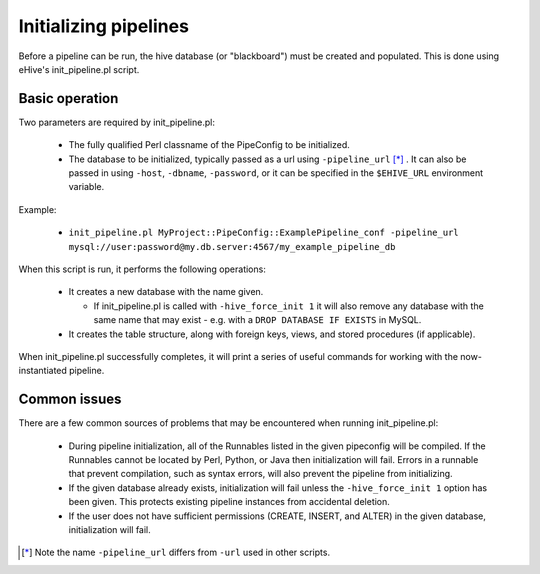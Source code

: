 .. eHive guide to running pipelines: initializing a pipeline with init_pipeline.pl

.. _init-pipeline-script:

Initializing pipelines
======================

Before a pipeline can be run, the hive database (or "blackboard") must be created
and populated. This is done using eHive's init_pipeline.pl script.

Basic operation
---------------

Two parameters are required by init_pipeline.pl:

  - The fully qualified Perl classname of the PipeConfig to be initialized.

  - The database to be initialized, typically passed as a url using ``-pipeline_url`` [*]_ . It can also be passed in using ``-host``, ``-dbname``, ``-password``, or it can be specified in the ``$EHIVE_URL`` environment variable.

Example:

  - ``init_pipeline.pl MyProject::PipeConfig::ExamplePipeline_conf -pipeline_url mysql://user:password@my.db.server:4567/my_example_pipeline_db``

When this script is run, it performs the following operations:

  - It creates a new database with the name given.

    - If init_pipeline.pl is called with ``-hive_force_init 1`` it will also remove any database with the same name that may exist - e.g. with a ``DROP DATABASE IF EXISTS`` in MySQL.

  - It creates the table structure, along with foreign keys, views, and stored procedures (if applicable).

When init_pipeline.pl successfully completes, it will print a series of useful
commands for working with the now-instantiated pipeline.

Common issues
-------------

There are a few common sources of problems that may be encountered when running
init_pipeline.pl:

  - During pipeline initialization, all of the Runnables listed in the given pipeconfig will be compiled. If the Runnables cannot be located by Perl, Python, or Java then initialization will fail. Errors in a runnable that prevent compilation, such as syntax errors, will also prevent the pipeline from initializing.

  - If the given database already exists, initialization will fail unless the ``-hive_force_init 1`` option has been given. This protects existing pipeline instances from accidental deletion.

  - If the user does not have sufficient permissions (CREATE, INSERT, and ALTER) in the given database, initialization will fail.

.. [*] Note the name ``-pipeline_url`` differs from ``-url`` used in other scripts.
